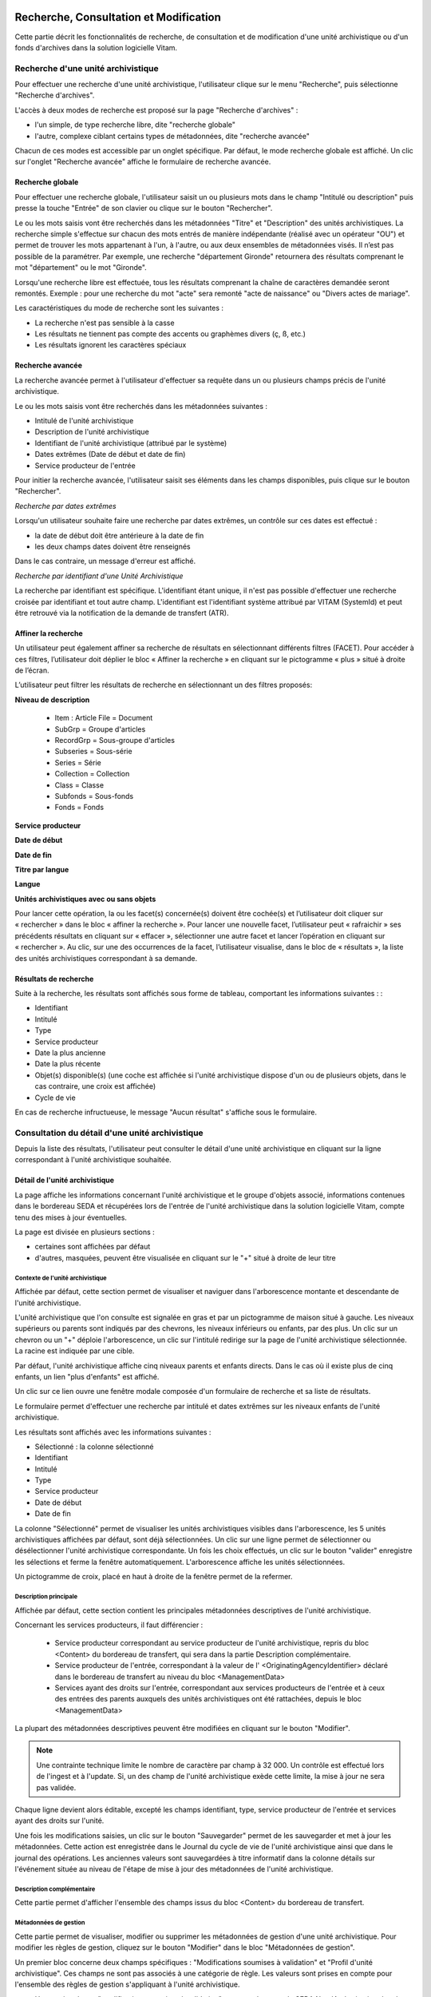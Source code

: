 Recherche, Consultation et Modification
#######################################

Cette partie décrit les fonctionnalités de recherche, de consultation et de modification d'une unité archivistique ou d'un fonds d'archives dans la solution logicielle Vitam.

Recherche d'une unité archivistique
===================================

Pour effectuer une recherche d'une unité archivistique, l'utilisateur clique sur le menu "Recherche", puis sélectionne "Recherche d'archives".


.. image:: images/menu_au.png

L'accès à deux modes de recherche est proposé sur la page "Recherche d'archives" :

- l'un simple, de type recherche libre, dite "recherche globale"
- l'autre, complexe ciblant certains types de métadonnées, dite "recherche avancée"

Chacun de ces modes est accessible par un onglet spécifique. Par défaut, le mode recherche globale est affiché. Un clic sur l'onglet "Recherche avancée" affiche le formulaire de recherche avancée.


Recherche globale
-----------------

Pour effectuer une recherche globale, l'utilisateur saisit un ou plusieurs mots dans le champ "Intitulé ou description" puis presse la touche "Entrée" de son clavier ou clique sur le bouton "Rechercher".


.. image:: images/au_rechchs.png

Le ou les mots saisis vont être recherchés dans les métadonnées "Titre" et "Description" des unités archivistiques. La recherche simple s'effectue sur chacun des mots entrés de manière indépendante (réalisé avec un opérateur "OU") et permet de trouver les mots appartenant à l'un, à l'autre, ou aux deux ensembles de métadonnées visés. Il n’est pas possible de la paramétrer.
Par exemple, une recherche "département Gironde" retournera des résultats comprenant le mot "département" ou le mot  "Gironde".

Lorsqu'une recherche libre est effectuée, tous les résultats comprenant la chaîne de caractères demandée seront remontés. Exemple : pour une recherche du mot "acte" sera remonté "acte de naissance" ou "Divers actes de mariage".

Les caractéristiques du mode de recherche sont les suivantes :

- La recherche n'est pas sensible à la casse
- Les résultats ne tiennent pas compte des accents ou graphèmes divers (ç, ß, etc.)
- Les résultats ignorent les caractères spéciaux

Recherche avancée
-----------------

La recherche avancée permet à l'utilisateur d'effectuer sa requête dans un ou plusieurs champs précis de l'unité archivistique.

Le ou les mots saisis vont être recherchés dans les métadonnées suivantes :

- Intitulé de l'unité archivistique
- Description de l'unité archivistique
- Identifiant de l'unité archivistique (attribué par le système)
- Dates extrêmes (Date de début et date de fin)
- Service producteur de l'entrée

Pour initier la recherche avancée, l'utilisateur saisit ses éléments dans les champs disponibles, puis clique sur le bouton "Rechercher".


.. image:: images/au_rechcha.png


*Recherche par dates extrêmes*

Lorsqu'un utilisateur souhaite faire une recherche par dates extrêmes, un contrôle sur ces dates est effectué :

- la date de début doit être antérieure à la date de fin
- les deux champs dates doivent être renseignés

Dans le cas contraire, un message d'erreur est affiché.


.. image:: images/au_date_ko.png


*Recherche par identifiant d'une Unité Archivistique*

La recherche par identifiant est spécifique. L'identifiant étant unique, il n'est pas possible d'effectuer une recherche croisée par identifiant et tout autre champ. L'identifiant est l'identifiant système attribué par VITAM (SystemId) et peut être retrouvé via la notification de la demande de transfert (ATR).

Affiner la recherche
--------------------
Un utilisateur peut également affiner sa recherche de résultats en sélectionnant différents filtres (FACET). Pour accéder à ces filtres, l’utilisateur doit déplier le bloc « Affiner la recherche » en cliquant sur le pictogramme « plus » situé à droite de l’écran.

L’utilisateur peut filtrer les résultats de recherche en sélectionnant un des filtres proposés:

**Niveau de description**

	- Item : Article File  = Document
	- SubGrp =  Groupe d'articles
	- RecordGrp = Sous-groupe d'articles
	- Subseries =  Sous-série
	- Series =  Série
	- Collection = Collection
	- Class = Classe
	- Subfonds = Sous-fonds
	- Fonds = Fonds

**Service producteur**

**Date de début**

**Date de fin**

**Titre par langue**

**Langue**

**Unités archivistiques avec ou sans objets**

Pour lancer cette opération, la ou les facet(s) concernée(s) doivent être cochée(s) et l’utilisateur doit cliquer sur « rechercher » dans le bloc « affiner la recherche ». Pour lancer une nouvelle facet, l’utilisateur peut « rafraichir » ses précédents résultats en cliquant sur « effacer », sélectionner une autre facet et lancer l’opération en cliquant sur « rechercher ». Au clic, sur une des occurrences de la facet, l’utilisateur visualise, dans le bloc de « résultats », la liste des unités archivistiques correspondant à sa demande.

.. image:: images/Facetdetail.png


Résultats de recherche
----------------------

Suite à la recherche, les résultats sont affichés sous forme de tableau, comportant les informations suivantes : :

- Identifiant
- Intitulé
- Type
- Service producteur
- Date la plus ancienne
- Date la plus récente
- Objet(s) disponible(s) (une coche est affichée si l'unité archivistique dispose d'un ou de plusieurs objets, dans le cas contraire, une croix est affichée)
- Cycle de vie


.. image:: images/res_au.png

En cas de recherche infructueuse, le message "Aucun résultat" s'affiche sous le formulaire.


.. image:: images/au_res_ko.png



Consultation du détail d'une unité archivistique
================================================

Depuis la liste des résultats, l'utilisateur peut consulter le détail d'une unité archivistique en cliquant sur la ligne correspondant à l'unité archivistique souhaitée.

Détail de l'unité archivistique
-------------------------------

La page affiche les informations concernant l'unité archivistique et le groupe d'objets associé, informations contenues dans le bordereau SEDA et récupérées lors de l'entrée de l'unité archivistique dans la solution logicielle Vitam, compte tenu des mises à jour éventuelles.

La page est divisée en plusieurs sections :

- certaines sont affichées par défaut
- d'autres, masquées, peuvent être visualisée en cliquant sur le "+" situé à droite de leur titre

**Contexte de l'unité archivistique**
"""""""""""""""""""""""""""""""""""""
Affichée par défaut, cette section permet de visualiser et naviguer dans l'arborescence montante et descendante de l'unité archivistique.

L'unité archivistique que l'on consulte est signalée en gras et par un pictogramme de maison situé à gauche. Les niveaux supérieurs ou parents sont indiqués par des chevrons, les niveaux inférieurs ou enfants, par des plus. Un clic sur un chevron ou un "+" déploie l'arborescence, un clic sur l'intitulé redirige sur la page de l'unité archivistique sélectionnée. La racine est indiquée par une cible.


.. image:: images/au_arbo.png


Par défaut, l'unité archivistique affiche cinq niveaux parents et enfants directs. Dans le cas où il existe plus de cinq enfants, un lien "plus d'enfants" est affiché.

Un  clic sur ce lien ouvre une fenêtre modale composée d'un formulaire de recherche et sa liste de résultats.

Le formulaire permet d'effectuer une recherche par intitulé et dates extrêmes sur les niveaux enfants de l'unité archivistique.

.. image:: images/au_arbre_rechch.png


Les résultats sont affichés avec les informations suivantes :

- Sélectionné : la colonne sélectionné
- Identifiant
- Intitulé
- Type
- Service producteur
- Date de début
- Date de fin

.. image:: images/au_arbre_res.png


La colonne "Sélectionné" permet de visualiser les unités archivistiques visibles dans l'arborescence, les 5 unités archivistiques affichées par défaut, sont déjà sélectionnées.
Un clic sur une ligne permet de sélectionner ou désélectionner l'unité archivistique correspondante.
Un fois les choix effectués, un clic sur le bouton "valider" enregistre les sélections et ferme la fenêtre automatiquement. L'arborescence affiche les unités sélectionnées.

Un pictogramme de croix, placé en haut à droite de la fenêtre permet de la refermer.

.. image:: images/au_arbre_close.png



**Description principale**
""""""""""""""""""""""""""
Affichée par défaut, cette section contient les principales métadonnées descriptives de l'unité archivistique.

Concernant les services producteurs, il faut différencier :

 - Service producteur correspondant au service producteur de l'unité archivistique, repris du bloc <Content> du bordereau de transfert, qui sera dans la partie Description complémentaire.
 - Service producteur de l'entrée, correspondant à la valeur de l' <OriginatingAgencyIdentifier> déclaré dans le bordereau de transfert au niveau du bloc <ManagementData>
 - Services ayant des droits sur l'entrée, correspondant aux services producteurs de l'entrée et à ceux des entrées des parents auxquels des unités archivistiques ont été rattachées, depuis le bloc <ManagementData>


.. image:: images/au_desc.png


La plupart des métadonnées descriptives peuvent être modifiées en cliquant sur le bouton "Modifier".

.. note :: Une contrainte technique limite le nombre de caractère par champ à 32 000. Un contrôle est effectué lors de l'ingest et à l'update. Si, un des champ de l'unité archivistique exède cette limite, la mise à jour ne sera pas validée. 

.. image:: images/au_modif.png

Chaque ligne devient alors éditable, excepté les champs identifiant, type, service producteur de l'entrée et services ayant des droits sur l'unité.

Une fois les modifications saisies, un clic sur le bouton "Sauvegarder" permet de les sauvegarder et met à jour les métadonnées.
Cette action est enregistrée dans le Journal du cycle de vie de l'unité archivistique ainsi que dans le journal des opérations.
Les anciennes valeurs sont sauvegardées à titre informatif dans la colonne détails sur l'événement située au niveau de l'étape de mise à jour des métadonnées de l'unité archivistique.


**Description complémentaire**
""""""""""""""""""""""""""""""
Cette partie permet d'afficher l'ensemble des champs issus du bloc <Content> du bordereau de transfert.


.. image:: images/au_desc_c.png


**Métadonnées de gestion**
""""""""""""""""""""""""""
Cette partie permet de visualiser, modifier ou supprimer les métadonnées de gestion d'une unité archivistique. Pour modifier les règles de gestion, cliquez sur le bouton "Modifier" dans le bloc "Métadonnées de gestion".

Un premier bloc concerne deux champs spécifiques : "Modifications soumises à validation" et "Profil d'unité archivistique". Ces champs ne sont pas associés à une catégorie de règle. Les valeurs sont prises en compte pour l'ensemble des règles de gestion s'appliquant à l'unité archivistique.

- Un premier champ "modifications soumises à validation" concerne le camp du SEDA NeedAuthorization dont la valeur peut être "oui" ou "non". Cette information doit indiquer au front office si une autorisation humaine est nécessaire pour vérifier ou valider les opérations de gestion sur une unité archivistique donnée.

- Un deuxième champ "Profil d'unité archivistique" permet d'associer un profil d'unité archivistique (document type) existant dans le référentiel, à une unité archivistique.

.. image:: images/detail_need_authorization.png

Les blocs suivants permettent de visualiser, d'ajouter, de modifier et de supprimer des catégories de règles et propriétés associés portées par l'unité archivistique.


**Champs valables pour les différentes catégories de règles**

**Héritage des règles de gestion**

  Pour chaque règle, il est possible de gérer l'héritage des règles. Deux possibilités sont autorisées par le SEDA, soit toutes les règles de la catégorie sont désactivées (cette action est effectuée en cliquant sur le bouton "Désactiver l'héritage", soit l'héritage d'un règle spécifique est activée ou désactivée en spécifiant la règle concernée (ex: ACC-00003). Dans le premier cas, l’information « Cette unité archivistique n’hérite d’aucune règle » indique que toutes les règles de cette catégorie (DUA, DUC, Règle de communicabilité, etc.) provenant des parents ne sont plus appliquées à partir de cette unité archivistique. Dans le second, l’information « Règle désactivée » précise l’identifiant des règles, provenant d’unités archivistisques parentes ne sont plus appliquées à partir de cette unité archivistique.

.. image:: images/prevent_rule.png

**Consultation et modification**

   - En cliquant sur le pictogramme de "Détail" le chemin d'héritage et le service producteur est indiqué.
   - Il est possible d'ajouter une ou plusieurs règles de gestion à toutes les catégories disponibles en cliquant sur le bouton "Ajouter une règle".

.. image:: images/detail_regle_de_gestion.png


- **Délai de communicabilité**
   - Identifiant : le code affecté à la règle appliquée à cette unité. Par exemple ACC-00010.
   - Date de début : date du début d'application de la règle
   - Date de fin : date de fin d'application de la règle
   - Hérité : la règle est hérité ou non de son parent

- **Durée d'utilité administrative**
   - Sort final : conserver ou détruire
   - Identifiant : le code affecté à la règle appliquée à cette unité. Par exemple APP-00005.
   - Date de début : date du début d'application de la règle
   - Date de fin : date de fin d'application de la règle
   - Hérité : la règle est hérité ou non de son parent

- **Durée de classification**
   - Règle : identifiant de la règle
   - Date de début : date du début d'application de la règle
   - Date de fin : date de fin d'application de la règle
   - Hérité : la règle est hérité ou non de son parent

  .. admonition:: Les propriétés

   - Modifications soumises à validation : la valeur attendue est oui ou non
   - Service émetteur : ce champ est libre, il n'est pas contrôlé par un référentiel
   - Niveau de classification : cette valeur est déterminée lors de l'installation de la plateforme dans les paramètres de configuration. Par souci de démonstration dans cette IHM les deux niveaux sont indiqués "Confidentiel défense" ou "Secret défense".
   - Champ de diffusion : cette propriété restreint ou non l'accès à certains ressortissants (ex : spécial France, spécial Union Européènne)
   - Date de réevaluation : date à laquelle cette règle peut changer de statut

- **Délai de diffusion**
   - Règle : identifiant de la règle
   - Date de début : date du début d'application de la règle
   - Date de fin : date de fin d'application de la règle
   - Hérité : la règle est hérité ou non de son parent

- **Durée de réutilisation**
   - Règle : identifiant de la règle
   - Date de début : date du début d'application de la règle
   - Date de fin : date de fin d'application de la règle
   - Hérité : la règle est hérité ou non de son parent

- **Durée d'utilité courante**
   - Règle : identifiant de la règle
   - Date de début : date du début d'application de la règle
   - Date de fin : date de fin d'application de la règle
   - Hérité : la règle est hérité ou non de son parent
   - Sort final : déclaration du sort final de l'unité archivistique : Accès restreint / Transférer / Copier

**Validation des modifications**

La suppression d'une règle s'effectue en cliquant sur la corbeille.

Une fois les modifications saisies, un clic sur le bouton "Sauvegarder" ouvre une fenêtre modale afin de vérifier les modifications. Un clic sur le bouton "Modifier" met à jour et sauvegarde les règles de gestion.

|

.. image:: images/pop_confirmation_modif_regles.png

|

.. image:: images/au_rg_ok.png
   :scale: 50

**Groupe d'objets techniques**

Si des objets sont disponibles, cette section est visible et affichée par défaut. Le ou les objets présents dans le groupe d'objets ainsi que les métadonnées associées pour cette unité archivistique y sont affichés.

Chaque objet est listé dans une ligne du tableau. Les colonnes affichent les informations suivantes :

- Usage, correspondant aux utilisations de l'objet (consultation, conservation, etc.)
- Taille, exprimée en bytes
- Format, correspondant à l'extension du format de l'objet
- Date, correspondant à la date de dernière modification
- Téléchargement, un clic sur l'icône de téléchargement permet de consulter l'objet.

Un clic sur le pictogramme situé à droite de l'objet permet de consulter l'ensemble des métadonnées.

.. image:: images/au_got.png

.. image:: images/au_got_detail.png


Note:
En ce qui concerne les références à des objets physiques, seul l'usage sera affiché dans les colonnes du tableau.

Les codes des unités disponibles sont celles répertoriées par l'UNECE.


**Rattachement des Unité archivistiques à un Groupe d'Objet Technique (GOT)**

Il est possible de rattacher une Unité archivistique à un GOT existant dans le but de compléter un versement.

Ces rattachements peuvent concerner le versement de nouveaux usages ou de nouvelles versions.
Le système permet d'importer plusieurs usages d'un même objet (BinaryMaster, Dissemination, TextContent...), il supporte également les différentes versions de cet objet. Les versions apparaissent sous la forme usage_1 / usage_2 / usage_3
Ces différents usages ou versions sont visibles dans le bloc "groupe d'objets".

Il est également possible d'effectuer un versement sans Binary ou physical master et de compléter par la suite en déclarant le GUID du GOT lors de l'ingest.
Ces possibilités sont gérées et autorisées par le contrat d'entrée.

Pour procéder à cette opération, il est nécesssaire d'avoir :
cette / ces  option(s) active(s) dans le contrat d'entrée et la balise <UpdateOperation><SystemId> intégrée dans le manifest (cf. Modèle de données)

.. code-block:: xml

  <Management>
    <UpdateOperation><SystemId>GUID du GOT à compléter</SystemId></UpdateOperation>
  </Management>

.. image:: images/rattachement_got.png


**Export du Dissemination Information Package (DIP)**

Il est possible d'exporter l'unité archivistique sous forme de DIP. Trois choix d'exports sont disponibles :

- Unité archivistique
- Unité archivistique et sa descendance
- Ensemble de l'entrée

|

.. image:: images/au_dip.png

Suite au clic sur le bouton "Exporter" une fenêtre modale s'ouvre et indique que le DIP est en cours de création et qu'il sera téléchargeable dans le journal des opérations. Un bouton "OK" ferme la fenêtre.

Pour télécharger le DIP, retourner au Journal des Opérations, rechercher dans la catégorie d'opérations "Export DIP", et sélectionner dans les options de colonnes disponibles la case "Rapport". Le ligne correspondant au dernier export sera affichée, et il suffit de cliquer sur l'icône correspondant au rapport pour afficher le répertoire du DIP généré.

Note: via le panier: il est possible d'exporter une sélection d'unités archivistiques, même si celles ci proviennent de services producteurs différents, en créant une sélection. En revanche, le service producteur qui sera affiché dans le DIP est "pré-configuré" vis à vis du serveur utilisé.

L'export du panier ou de la sélection se fait de la même façon que pour un export classique. Une pop-up informe du fait que la génération du DIP est en cours, et le fichier en question se retrouvera via le journal des opérations, et sera disponible au téléchargement.


Consultation des journaux du cycle de vie
=========================================

Le journal du cycle de vie est généré, une fois le processus d'entrée d'un SIP terminé avec succès et les nouvelles unités archivistiques et groupe d'objets créés.
Il trace tous les événements qui impactent l'unité archivistique et les objets, dès leur prise en charge dans la solution logicielle Vitam.

Journal du cycle de vie d'une unité archivistique
-------------------------------------------------

Le journal du cycle de vie de chaque unité archivistique est disponible depuis la page de détail en cliquant sur l'icône "Journal du cycle de vie" ou depuis la liste du résultat de la recherche d'archives.


.. image:: images/au_bt_lfca.png

Par défaut, l'écran du journal du cycle de vie de l'unité archivistique affiche les informations suivantes :

- Intitulé de l'événement
- Date de fin de l'événement
- Statut de l'événement
- Message de l'événement

|

.. image:: images/lfc_au.png

L'utilisateur peut sélectionner des informations complémentaires en cliquant sur le bouton "Informations supplémentaires" et sélectionnant les options souhaitées dans la liste déroulante.

- Identifiant de l'évènement
- Identifiant de l'opération
- Catégorie de l'opération
- Code d'erreur technique
- Détails sur l'événement
- Identifiant de l'agent (réalisant l'opération)
- Identifiant interne de l'objet
- Identifiant du tenant (technique)


Journal du cycle de vie du groupe d'objet
-----------------------------------------

Le journal du cycle de vie du groupe d'objets est disponible depuis le détail de l'unité archivistique, dans la partie groupe d'objets.


.. image:: images/au_bt_lfcg.png

Un clic sur ce bouton affiche le journal du cycle de vie du groupe d'objets.

Par défaut, l'écran du journal du cycle de vie du groupe d'objets affiche les informations suivantes :

- Intitulé de l'événement
- Date de fin de l'événement
- Statut de l'événement
- Message de l'événement


.. image:: images/lfc_got.png

L'utilisateur peut sélectionner des informations complémentaires en cliquant sur le bouton "Informations supplémentaires" et en sélectionnant les options souhaitées dans la liste déroulante:

- Identifiant de l'évènement
- Identifiant de l'opération
- Catégorie de l'opération
- Code d'erreur technique
- Détails sur l'événement
- Identifiant de l'agent (réalisant l'opération)
- Identifiant interne de l'objet
- Identifiant du tenant (technique)

Recherche par service producteur et consultation du registre des fonds.
=======================================================================

Le registre des fonds a pour but de :

- fournir une vue globale et dynamique de l'ensemble des archives organisées selon leur origine (service producteur), placées sous la responsabilité du service d'archives (versées dans Vitam)
- permettre d'effectuer des recherches dans les archives en prenant pour critère l'origine de celles-ci, le service producteur

Recherche
----------

Pour y accéder, l'utilisateur clique sur le menu "Recherche", puis sélectionne "Recherche par service producteur".


.. image:: images/menu_sp.png


Par défaut, les services agents ayant fait des entrées sont affichés sous le formulaire de recherche.

Note: les services versants ne figurent pas dans cette liste.

Pour effectuer une recherche précise, on utilise le champ "Identifiant" en utilisant l'identifiant exact recherché.
Il est également possible de rechercher par Intitulé.
NB : la recherche n'a alors pas besoin d'être exacte. L'utilisateur peut saisir une chaîne de caractères avec ou sans accent, des mots au singulier comme au pluriel.

Pour initier la recherche, l'utilisateur saisit ses critères de recherche et clique sur le bouton "Rechercher".
La liste du référentiel est alors actualisée avec les résultats correspondants à la recherche souhaitée.

|

.. image:: images/rechch_agents.png


Affichage de la liste des résultats
-----------------------------------

Suite à une recherche, les résultats se présentent sous la forme d'un tableau affichant les informations suivantes :

- Intitulé
- Identifiant
- Description


.. image:: images/res_agents.png


Consultation du détail d'un producteur
--------------------------------------

Depuis la liste des résultats, l'utilisateur peut consulter le détail d'un service producteur en cliquant sur la ligne voulue. Il accède alors à la matrice descriptive du service agent.


.. image:: images/detail_sp.png


Consultation du registre des fonds
----------------------------------

Depuis le détail du service producteur, l'utilisateur peut consulter le registre des fonds de ce service en cliquant sur le bouton "Registre des Fonds" afin d'afficher le détail complet du fonds.

Deux blocs d'informations sont disponibles depuis le détail du registre des fonds.

Fonds propres
#############

Regroupent toutes les unités archivistiques, groupes d'objets et objets ainsi que leurs volumétries, pour les fonds propres d'un service producteur.


.. image:: images/fonds_detail.png


Cette vue affiche, sous forme de tableau, les informations consolidées suivantes pour ce service producteur et par type de fonds:

- nombre d'unités archivistiques

  - Total : Nombre d'unités archivistiques entrées dans la solution logicielle Vitam
  - Supprimé : Nombre d'unités archivistiques supprimées de la solution logicielle Vitam
  - Restant : Nombre d'unités archivistiques restantes dans la solution logicielle Vitam

- nombre de groupes d'objets techniques

  - Total : Nombre de groupes d'objets entrés dans la solution logicielle Vitam
  - Supprimé : Nombre de groupes d'objets supprimés de la solution logicielle Vitam
  - Restant : Nombre de groupes d'objets restant dans la solution logicielle Vitam

- nombre d'objets

  - Total : Nombre d'objets entrés dans la solution logicielle Vitam
  - Supprimé : Nombre d'objets supprimés de la solution logicielle Vitam
  - Restant : Nombre d'objets restant dans la solution logicielle Vitam

- volumétrie des objets

  - Total : Volume total des objets entrés dans la solution logicielle Vitam
  - Supprimé : Volume total des objets supprimés de la solution logicielle Vitam
  - Restant : Volume total des objets restant dans la solution logicielle Vitam

Fonds Symboliques
#################

Listent une image figée du stock pour les trois derniers calculs des fonds symboliques pour ce service producteur.

	- Nombre d'unités archivistiques, nombres de groupes d'objets techniques et nombres d'objets indiquent le nombre de ces éléments pour le fond symbolique de ce producteur
	- Volumétrie des objets représente le volume total en octet
	- La date de création est la date du calcul de ce fond symbolique

Détail des opérations
#####################

Sous cette partie, un tableau liste des entrées effectuées pour ce service producteur est affichée sous forme de tableau.

.. image:: images/fonds_detail.png

Pour chaque entrée, les informations suivantes sont affichées :

- Fond propre : une coche indique que l'entrée correspondant à un fond propre, une croix indique qu'elle correspond à un fond rattaché ou symbolique.
- Identifiant de l'opération attribué par la solution logicielle Vitam (cet identifiant correspond au contenu du champ MessageIdentifier de la notification d'entrée)
- Service versant
- Date d'entrée
- Nombre d'unités archivistiques

  - Total : Nombre d'unités archivistiques entrées dans la solution logicielle Vitam
  - Supprimé : Nombre d'unités archivistiques supprimées de la solution logicielle Vitam
  - Restant : Nombre d'unités archivistiques restantes dans la solution logicielle Vitam

- Nombre de groupes d'objets techniques

  - Total : Nombre de groupes d'objets entrés dans la solution logicielle Vitam
  - Supprimé : Nombre de groupes d'objets supprimés de la solution logicielle Vitam
  - Restant : Nombre de groupe d'objets restants dans la solution logicielle Vitam

- Nombre d'objets

  - Total : Nombre d'objets entrés dans la solution logicielle Vitam
  - Supprimé : Nombre d'objets supprimés de la solution logicielle Vitam
  - Restant : Nombre d'objets restants dans la solution logicielle Vitam

- Type (standard, plan de classement, arbre de positionnement)
- Statut de l'entrée (En stock et complète, En stock et mise à jour, Sortie du stock)

Il est possible de cliquer sur chaque ligne du tableau pour obtenir un résumé de l'opération, indiquant par exemple pour une entrée le nombre d'éléments créés (unités archivistiques, groupes d'objets et objets techniques) et la volumétrie des objets.


.. image:: images/fonds_operation.png


Un bouton "Unités archivistiques associées" permet d'accéder directement à la liste des unités archivistiques liées à ce service producteur.

|

.. image:: images/fonds_bouton.png
